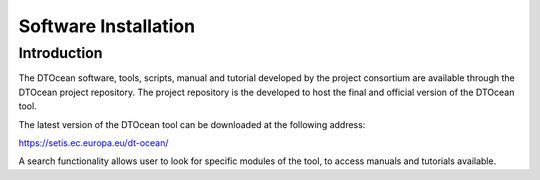 .. _softinstall:

Software Installation
=====================

Introduction
------------
 
The DTOcean software, tools, scripts, manual and tutorial developed by the
project consortium are available through the DTOcean project repository. The
project repository is the developed to host the final and official version of
the DTOcean tool.

The latest version of the DTOcean tool can be downloaded at the following
address:

https://setis.ec.europa.eu/dt-ocean/

A search functionality allows user to look for specific modules of the tool, to
access manuals and tutorials available.

